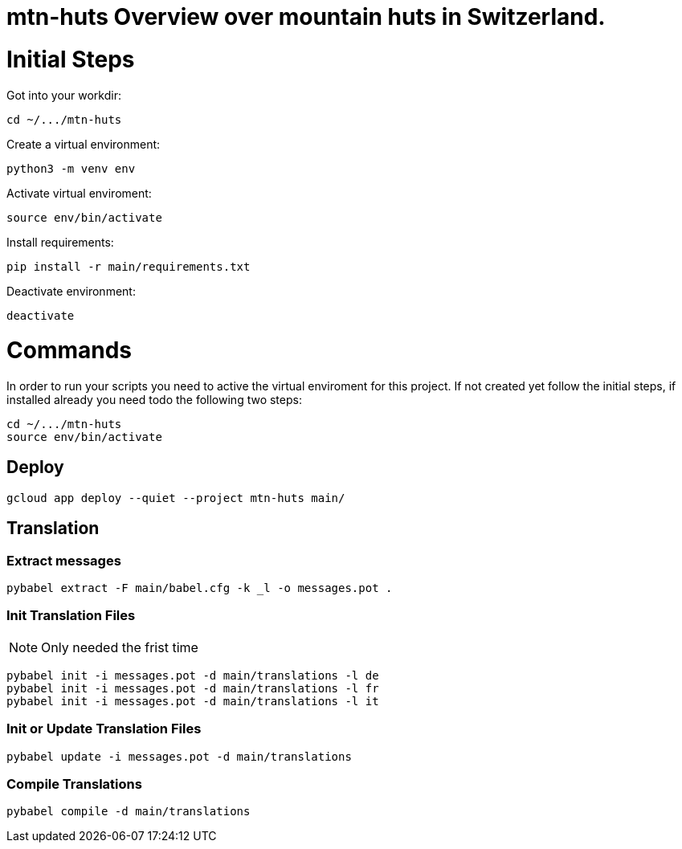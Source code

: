 # mtn-huts Overview over mountain huts in Switzerland.



= Initial Steps

Got into your workdir:

  cd ~/.../mtn-huts

Create a virtual environment:

  python3 -m venv env

Activate virtual enviroment:

  source env/bin/activate


Install requirements:

  pip install -r main/requirements.txt

Deactivate environment:

  deactivate


= Commands

In order to run your scripts you need to active the virtual enviroment for this project.
If not created yet follow the initial steps, if installed already you need todo the following
two steps:

  cd ~/.../mtn-huts
  source env/bin/activate

== Deploy

  gcloud app deploy --quiet --project mtn-huts main/ 


== Translation

=== Extract messages

  pybabel extract -F main/babel.cfg -k _l -o messages.pot .

=== Init Translation Files

NOTE: Only needed the frist time

  pybabel init -i messages.pot -d main/translations -l de
  pybabel init -i messages.pot -d main/translations -l fr
  pybabel init -i messages.pot -d main/translations -l it

=== Init or Update Translation Files

  pybabel update -i messages.pot -d main/translations


=== Compile Translations

  pybabel compile -d main/translations

